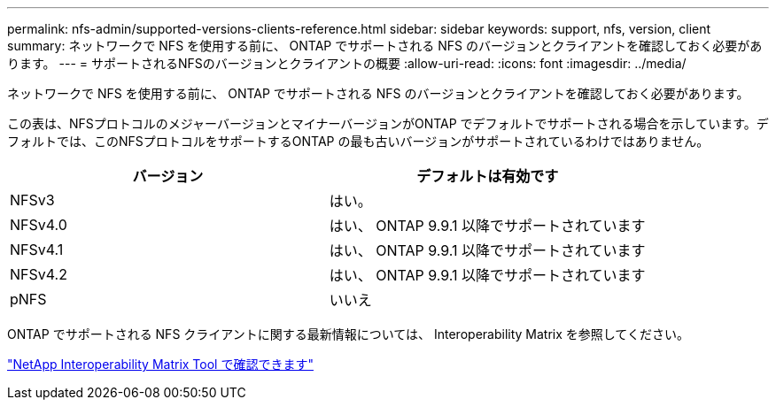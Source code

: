 ---
permalink: nfs-admin/supported-versions-clients-reference.html 
sidebar: sidebar 
keywords: support, nfs, version, client 
summary: ネットワークで NFS を使用する前に、 ONTAP でサポートされる NFS のバージョンとクライアントを確認しておく必要があります。 
---
= サポートされるNFSのバージョンとクライアントの概要
:allow-uri-read: 
:icons: font
:imagesdir: ../media/


[role="lead"]
ネットワークで NFS を使用する前に、 ONTAP でサポートされる NFS のバージョンとクライアントを確認しておく必要があります。

この表は、NFSプロトコルのメジャーバージョンとマイナーバージョンがONTAP でデフォルトでサポートされる場合を示しています。デフォルトでは、このNFSプロトコルをサポートするONTAP の最も古いバージョンがサポートされているわけではありません。

[cols="2*"]
|===
| バージョン | デフォルトは有効です 


 a| 
NFSv3
 a| 
はい。



 a| 
NFSv4.0
 a| 
はい、 ONTAP 9.9.1 以降でサポートされています



 a| 
NFSv4.1
 a| 
はい、 ONTAP 9.9.1 以降でサポートされています



 a| 
NFSv4.2
 a| 
はい、 ONTAP 9.9.1 以降でサポートされています



 a| 
pNFS
 a| 
いいえ

|===
ONTAP でサポートされる NFS クライアントに関する最新情報については、 Interoperability Matrix を参照してください。

https://mysupport.netapp.com/matrix["NetApp Interoperability Matrix Tool で確認できます"^]
